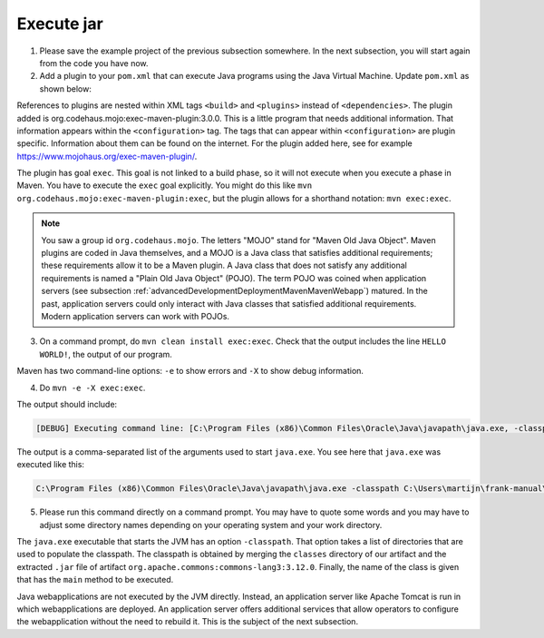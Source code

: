 .. _advancedDevelopmentDeploymentMavenExecuteJar:

Execute jar
===========

1. Please save the example project of the previous subsection somewhere. In the next subsection, you will start again from the code you have now.
#. Add a plugin to your ``pom.xml`` that can execute Java programs using the Java Virtual Machine. Update ``pom.xml`` as shown below:

   .. include:: ../../snippets/mavenWebapp/v510/addPlugin.txt

References to plugins are nested within XML tags ``<build>`` and ``<plugins>`` instead of ``<dependencies>``. The plugin added is org.codehaus.mojo:exec-maven-plugin:3.0.0. This is a little program that needs additional information. That information appears within the ``<configuration>`` tag. The tags that can appear within ``<configuration>`` are plugin specific. Information about them can be found on the internet. For the plugin added here, see for example `https://www.mojohaus.org/exec-maven-plugin/ <https://www.mojohaus.org/exec-maven-plugin/>`_.

The plugin has goal ``exec``. This goal is not linked to a build phase, so it will not execute when you execute a phase in Maven. You have to execute the ``exec`` goal explicitly. You might do this like ``mvn org.codehaus.mojo:exec-maven-plugin:exec``, but the plugin allows for a shorthand notation: ``mvn exec:exec``.

.. NOTE::

   You saw a group id ``org.codehaus.mojo``. The letters "MOJO" stand for "Maven Old Java Object". Maven plugins are coded in Java themselves, and a MOJO is a Java class that satisfies additional requirements; these requirements allow it to be a Maven plugin. A Java class that does not satisfy any additional requirements is named a "Plain Old Java Object" (POJO). The term POJO was coined when application servers (see subsection :ref:`advancedDevelopmentDeploymentMavenMavenWebapp`) matured. In the past, application servers could only interact with Java classes that satisfied additional requirements. Modern application servers can work with POJOs.

3. On a command prompt, do ``mvn clean install exec:exec``. Check that the output includes the line ``HELLO WORLD!``, the output of our program.

Maven has two command-line options: ``-e`` to show errors and ``-X`` to show debug information.

4. Do ``mvn -e -X exec:exec``.

The output should include:

.. code-block:: none

   [DEBUG] Executing command line: [C:\Program Files (x86)\Common Files\Oracle\Java\javapath\java.exe, -classpath, C:\Users\martijn\frank-manual\srcSteps\mavenWebapp\v510\target\classes;C:\Users\martijn\.m2\repository\org\apache\commons\commons-lang3\3.12.0\commons-lang3-3.12.0.jar, org.wearefrank.maven.webapp.example.Main]

The output is a comma-separated list of the arguments used to start ``java.exe``. You see here that ``java.exe`` was executed like this:

.. code-block:: none

   C:\Program Files (x86)\Common Files\Oracle\Java\javapath\java.exe -classpath C:\Users\martijn\frank-manual\srcSteps\mavenWebapp\v510\target\classes;C:\Users\martijn\.m2\repository\org\apache\commons\commons-lang3\3.12.0\commons-lang3-3.12.0.jar org.wearefrank.maven.webapp.example.Main

5. Please run this command directly on a command prompt. You may have to quote some words and you may have to adjust some directory names depending on your operating system and your work directory.

The ``java.exe`` executable that starts the JVM has an option ``-classpath``. That option takes a list of directories that are used to populate the classpath. The classpath is obtained by merging the ``classes`` directory of our artifact and the extracted ``.jar`` file of artifact ``org.apache.commons:commons-lang3:3.12.0``. Finally, the name of the class is given that has the ``main`` method to be executed.

Java webapplications are not executed by the JVM directly. Instead, an application server like Apache Tomcat is run in which webapplications are deployed. An application server offers additional services that allow operators to configure the webapplication without the need to rebuild it. This is the subject of the next subsection.
